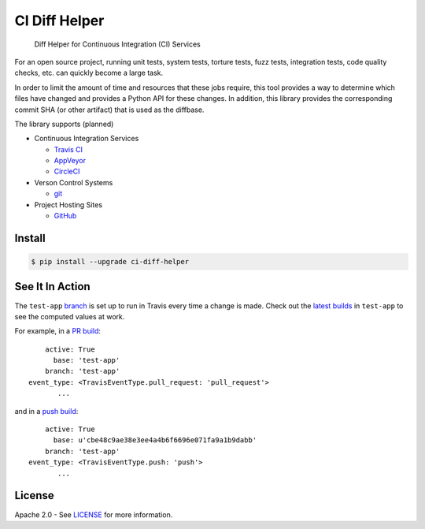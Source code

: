 CI Diff Helper
==============

    Diff Helper for Continuous Integration (CI) Services

|pypi| |coverage| |versions| |docs|

For an open source project, running unit tests, system tests, torture tests,
fuzz tests, integration tests, code quality checks, etc. can quickly become
a large task.

In order to limit the amount of time and resources that these jobs require,
this tool provides a way to determine which files have changed and provides
a Python API for these changes. In addition, this library provides the
corresponding commit SHA (or other artifact) that is used as the diffbase.

The library supports (planned)

* Continuous Integration Services

  * `Travis CI`_ |build|
  * `AppVeyor`_ |appveyor|
  * `CircleCI`_ |build-circ|

* Verson Control Systems

  * `git`_

* Project Hosting Sites

  * `GitHub`_

.. _Travis CI: https://travis-ci.com/
.. _AppVeyor: https://www.appveyor.com/
.. _CircleCI: https://circleci.com/
.. _git: https://git-scm.com/
.. _GitHub: https://github.com/

Install
-------

.. code-block:: console

    $ pip install --upgrade ci-diff-helper

See It In Action
----------------

The ``test-app`` `branch`_ is set up to run in Travis
every time a change is made. Check out the `latest builds`_
in ``test-app`` to see the computed values at work.

For example, in a `PR build`_::

        active: True
          base: 'test-app'
        branch: 'test-app'
    event_type: <TravisEventType.pull_request: 'pull_request'>
           ...

and in a `push build`_::

        active: True
          base: u'cbe48c9ae38e3ee4a4b6f6696e071fa9a1b9dabb'
        branch: 'test-app'
    event_type: <TravisEventType.push: 'push'>
           ...

.. _branch: https://github.com/dhermes/ci-diff-helper/tree/test-app
.. _latest builds: https://travis-ci.org/dhermes/ci-diff-helper/branches
.. _PR build: https://travis-ci.org/dhermes/ci-diff-helper/builds/166910963
.. _push build: https://travis-ci.org/dhermes/ci-diff-helper/builds/166927258

License
-------

Apache 2.0 - See `LICENSE`_ for more information.

.. _LICENSE: https://github.com/dhermes/ci-diff-helper/blob/master/LICENSE

.. |build| image:: https://travis-ci.org/dhermes/ci-diff-helper.svg?branch=master
   :target: https://travis-ci.org/dhermes/ci-diff-helper
.. |build-circ| image:: https://circleci.com/gh/dhermes/ci-diff-helper.png?style=shield
   :target: https://circleci.com/gh/dhermes/ci-diff-helper
   :alt: CirleCI Build
.. |appveyor| image:: https://ci.appveyor.com/api/projects/status/github/dhermes/ci-diff-helper?branch=master&svg=true
   :target: https://ci.appveyor.com/project/dhermes/ci-diff-helper
.. |coverage| image:: https://coveralls.io/repos/github/dhermes/ci-diff-helper/badge.svg?branch=master
   :target: https://coveralls.io/github/dhermes/ci-diff-helper?branch=master
.. |pypi| image:: https://img.shields.io/pypi/v/ci-diff-helper.svg
   :target: https://pypi.python.org/pypi/ci-diff-helper
.. |versions| image:: https://img.shields.io/pypi/pyversions/ci-diff-helper.svg
   :target: https://pypi.python.org/pypi/ci-diff-helper
.. |docs| image:: https://readthedocs.org/projects/ci-diff-helper/badge/?version=latest
   :target: http://ci-diff-helper.readthedocs.io/en/latest/?badge=latest
   :alt: Documentation Status
